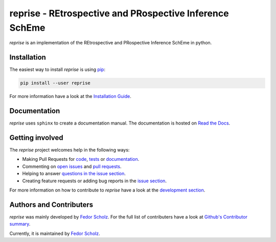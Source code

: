 ========================================================
reprise - REtrospective and PRospective Inference SchEme
========================================================

*reprise* is an implementation of the REtrospective and PRospective Inference SchEme in python.

Installation
============

The easiest way to install *reprise* is using
`pip <https://pip.pypa.io/en/stable/>`_:

.. code:: bash

    pip install --user reprise

For more information have a look at the `Installation Guide
<http://reprise.readthedocs.io/en/latest/installation.html>`_.


Documentation
=============

*reprise* uses ``sphinx`` to create a documentation manual. The documentation is
hosted on `Read the Docs <http://reprise.readthedocs.io/en/latest/>`_.


Getting involved
================

The *reprise* project welcomes help in the following ways:

* Making Pull Requests for
  `code <https://github.com/CognitiveModeling/reprise/tree/master/reprise>`_,
  `tests <https://github.com/CognitiveModeling/reprise/tree/master/tests>`_
  or `documentation <https://github.com/CognitiveModeling/reprise/tree/master/doc>`_.
* Commenting on `open issues <https://github.com/CognitiveModeling/reprise/issues>`_
  and `pull requests <https://github.com/CognitiveModeling/reprise/pulls>`_.
* Helping to answer `questions in the issue section
  <https://github.com/CognitiveModeling/reprise/labels/question>`_.
* Creating feature requests or adding bug reports in the `issue section
  <https://github.com/CognitiveModeling/reprise/issues/new>`_.

For more information on how to contribute to *reprise* have a look at the
`development section <http://reprise.readthedocs.io/en/latest/development.html>`_.


Authors and Contributers
========================

*reprise* was mainly developed by
`Fedor Scholz <https://github.com/fedorsc>`_. For the full list of
contributers have a look at `Github's Contributor summary
<https://github.com/CognitiveModeling/reprise/contributors>`_.

Currently, it is maintained by `Fedor Scholz <https://github.com/fedorsc>`_.
